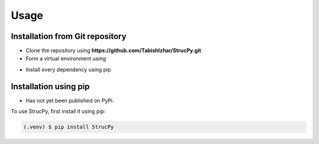Usage
=====

Installation from Git repository
-------------------------------

* Clone the repository using **https://github.com/TabishIzhar/StrucPy.git**
* Form a virtual environment using 
.. code-block:: console
   (.venv) $ py -3 -m venv venv

* Install every dependency using pip






Installation using pip
-------------------------------

* Has not yet been published on PyPi.

To use StrucPy, first install it using pip:

.. code-block:: console

   (.venv) $ pip install StrucPy


